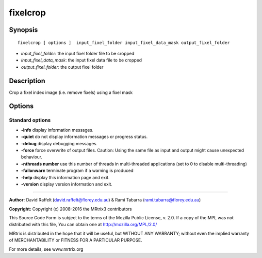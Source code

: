 .. _fixelcrop:

fixelcrop
===========

Synopsis
--------

::

    fixelcrop [ options ]  input_fixel_folder input_fixel_data_mask output_fixel_folder

-  *input_fixel_folder*: the input fixel folder file to be cropped
-  *input_fixel_data_mask*: the input fixel data file to be cropped
-  *output_fixel_folder*: the output fixel folder

Description
-----------

Crop a fixel index image (i.e. remove fixels) using a fixel mask

Options
-------

Standard options
^^^^^^^^^^^^^^^^

-  **-info** display information messages.

-  **-quiet** do not display information messages or progress status.

-  **-debug** display debugging messages.

-  **-force** force overwrite of output files. Caution: Using the same file as input and output might cause unexpected behaviour.

-  **-nthreads number** use this number of threads in multi-threaded applications (set to 0 to disable multi-threading)

-  **-failonwarn** terminate program if a warning is produced

-  **-help** display this information page and exit.

-  **-version** display version information and exit.

--------------



**Author:** David Raffelt (david.raffelt@florey.edu.au) & Rami Tabarra (rami.tabarra@florey.edu.au)

**Copyright:** Copyright (c) 2008-2016 the MRtrix3 contributors

This Source Code Form is subject to the terms of the Mozilla Public License, v. 2.0. If a copy of the MPL was not distributed with this file, You can obtain one at http://mozilla.org/MPL/2.0/

MRtrix is distributed in the hope that it will be useful, but WITHOUT ANY WARRANTY; without even the implied warranty of MERCHANTABILITY or FITNESS FOR A PARTICULAR PURPOSE.

For more details, see www.mrtrix.org

